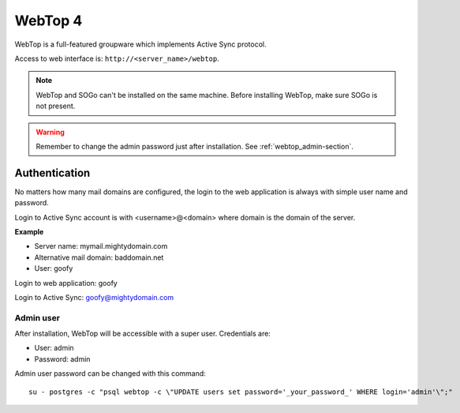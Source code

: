 ========
WebTop 4
========

WebTop is a full-featured groupware which implements Active Sync protocol.

Access to web interface is: ``http://<server_name>/webtop``.

.. note::
   WebTop and SOGo can't be installed on the same machine.
   Before installing WebTop, make sure SOGo is not present.

.. warning::
   Remember to change the admin password just after installation. See :ref:`webtop_admin-section`.

Authentication
==============

No matters how many mail domains are configured, the login to the web application is
always with simple user name and password.

Login to Active Sync account is with <username>@<domain> where domain is the domain
of the server.

**Example**

* Server name: mymail.mightydomain.com
* Alternative mail domain: baddomain.net
* User: goofy

Login to web application: goofy

Login to Active Sync: goofy@mightydomain.com

.. _webtop_admin-section:

Admin user
----------

After installation, WebTop will be accessible with a super user.
Credentials are:

* User: admin
* Password: admin

Admin user password can be changed with this command: ::

    su - postgres -c "psql webtop -c \"UPDATE users set password='_your_password_' WHERE login='admin'\";" 
